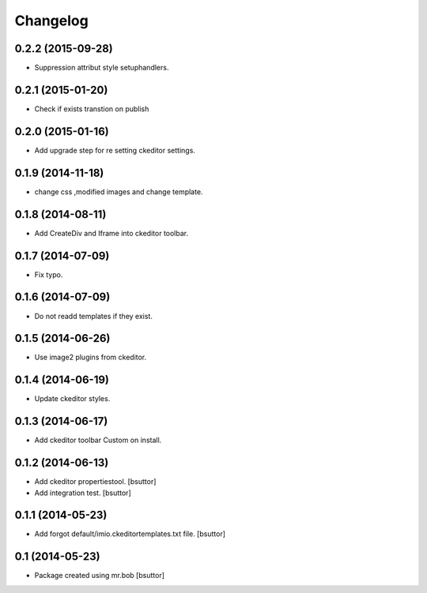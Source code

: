 Changelog
=========

0.2.2 (2015-09-28)
------------------

- Suppression attribut style setuphandlers.


0.2.1 (2015-01-20)
------------------

- Check if exists transtion on publish


0.2.0 (2015-01-16)
------------------

- Add upgrade step for re setting ckeditor settings.


0.1.9 (2014-11-18)
------------------

- change css ,modified images and change template.


0.1.8 (2014-08-11)
------------------

- Add CreateDiv and Iframe into ckeditor toolbar.


0.1.7 (2014-07-09)
------------------

- Fix typo.


0.1.6 (2014-07-09)
------------------

- Do not readd templates if they exist.


0.1.5 (2014-06-26)
------------------

- Use image2 plugins from ckeditor.


0.1.4 (2014-06-19)
------------------

- Update ckeditor styles.


0.1.3 (2014-06-17)
------------------

- Add ckeditor toolbar Custom on install.


0.1.2 (2014-06-13)
------------------

- Add ckeditor propertiestool.
  [bsuttor]

- Add integration test.
  [bsuttor]



0.1.1 (2014-05-23)
------------------

- Add forgot default/imio.ckeditortemplates.txt file.
  [bsuttor]


0.1 (2014-05-23)
----------------

- Package created using mr.bob
  [bsuttor]
